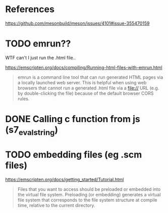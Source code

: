 * References
  https://github.com/mesonbuild/meson/issues/4101#issue-355470159
* TODO emrun??
  WTF can't I just run the .html file..
  
  https://emscripten.org/docs/compiling/Running-html-files-with-emrun.html
  #+BEGIN_QUOTE
  emrun is a command line tool that can run generated HTML pages via a
  locally launched web server. This is helpful when using web browsers
  that cannot run a generated .html file via a file:// URL (e.g. by
  double-clicking the file) because of the default browser CORS rules.
  #+END_QUOTE

* DONE Calling c function from js (s7_eval_string)
  
* TODO embedding files (eg .scm files)
  https://emscripten.org/docs/getting_started/Tutorial.html
  #+BEGIN_QUOTE
  Files that you want to access should be preloaded or embedded into
  the virtual file system. Preloading (or embedding) generates a
  virtual file system that corresponds to the file system structure at
  compile time, relative to the current directory.
  #+END_QUOTE
